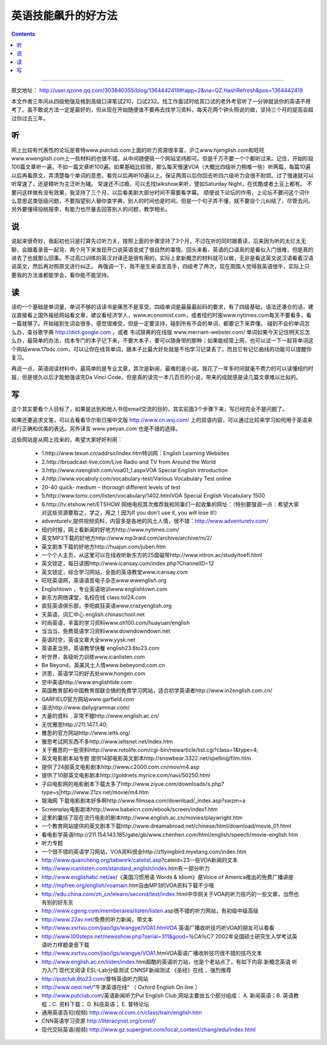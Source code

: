 =========================
英语技能飙升的好方法
=========================

.. contents::
    :depth: 2

----

原文地址： http://user.qzone.qq.com/303840355/blog/1364442419#!app=2&via=QZ.HashRefresh&pos=1364442419

本文作者三年间从四级勉强及格到高级口译笔试210，口试232。找工作面试时给其口试的老外考官听了一分钟就说你的英语不用考了。虽不敢说方法一定是最好的，但从现在开始随便谁不要再去找学习资料，每天花两个钟头照说的做，坚持三个月的提高会超过你过去三年。

听
======

网上比较有代表性的论坛是普特www.putclub.com上面的听力资源很丰富，沪江www.hjenglish.com和旺旺www.wwenglish.com上一些材料的也很不错，从中间随便挑一个网站坚持即可。但是千万不要一个个都听过来。记住，开始阶段100篇文章听一遍，不如一篇文章听100遍。如果基础比较弱，那么每天慢速VOA（大概比四级听力稍难一些）听两篇，每篇10遍以后再看原文，弄清楚每个单词的意思，看完以后再听10遍以上。保证两周以后你回去听四六级听力会很不耐烦。过了慢速就可以听常速了，还是精听为主泛听为辅。
常速还不过瘾，可以去找talkshow来听，譬如Saturday Night，在优酷或者土豆上都有。
不要问这样做有没有效果，我坚持了三个月，以后看美剧大部分时间不需要看字幕。
顺便说下论坛的作用，上论坛不要问这个词什么意思这类低级问题，不要指望别人替你查字典，别人的时间也是时间。但是一个句子弄不懂，就不要自个儿纠结了，尽管去问。另外要懂得投桃报李，有能力也尽量去回答别人的问题，教学相长。

说
======

说起来很奇妙，我起初也只是打算先过听力关，按照上面的步骤坚持了3个月，不过在听的同时跟着读，后来因为听的太烂太无聊，会跟着录音一起背，两个月下来发现开口说英语变成了很自然的事情。回头来看，英语的口语真的是看似入门很难，但是真的进去了也就那么回事。不过高口训练的英汉对译还是很有用的，实际上拿新概念的材料就可以做，无非是看这英文说汉语看着汉语说英文，然后再对照原文进行纠正。
再强调一下，我不是生来语言高手，四级考了两次，现在周围人觉得我英语很牛，实际上只要我的方法谁都能学会，看你能不能坚持。

读
======

读的一个基础是单词量，单词不够的话读书是痛苦不是享受。四级单词是最最最起码的要求，有了四级基础，语法还凑合的话，建议直接看上国外报纸网站看文章，建议看经济学人，www.economist.com，或者纽约时报www.nytimes.com每天不要看多，看一篇就够了。开始碰到生词会很多，感觉很难受，但是一定要坚持，碰到所有不会的单词，都要记下来弄懂。
碰到不会的单词怎么办，查谷歌字典 http://dict.google.com ，或者 韦试辞典的在线版 www.merriam-webster.com/
单词如果今天记住明天忘怎么办，最简单的办法，找本专门的本子记下来，不要大本子，要可以随身带的那种；如果能经常上网，也可以试一下一起背单词这个网站www.17bdc.com，可以让你在线背单词，跟本子比最大好处就是不怕学习记录丢了，而且它有记忆曲线的功能可以提醒你复习。

再说一点，英语阅读材料中，最简单的是专业文章，其次是新闻，最难的是小说。我花了一年多时间就毫不费力的可以读懂纽约时报，但是很久以后才能勉强读完Da Vinci Code。但是真的读完一本几百页的小说，带来的成就感是读几篇文章难以比拟的。

写
======

这个其实要看个人目标了，如果是达到和他人书信email交流的目的，其实前面3个步骤下来，写已经完全不是问题了。

如果还要追求文笔，可以去看看华尔街日报中文版 http://www.cn.wsj.com/ 上的双语内容，可以通过比较来学习如何用于英语来进行正确和优美的表达。另外译言 www.yeeyan.com 也是不错的选择。

这些网站是从网上找来的，希望大家好好利用：

  * 1.http://www.texun.cn/addrso/index.htm特训网：English Learning Websites
  * 2.http://broadcast-live.com/Live Radio and TV from Around the World
  * 3.http://www.nxenglish.com/voa01_1.aspxVOA Special English Introduction
  * 4.http://www.vocaboly.com/vocabulary-test/Various Vocabulary Test online
  * 20-40 quick- medium – thorough different levels of test
  * 5.http://www.tomx.com/listen/vocabulary/1402.htmlVOA Special English Vocabulary 1500
  * 6.http://tv.etshow.net/ETSHOW 网络电视其次推荐我和同事们一起收集的网址：（特别要强调一点：希望大家对这些资源要取之，学之，用之！因为If you don’t use it, you will lose it!）
  * adventuretv,提供视频资料，内容多是各地的风土人情，很不错：http://www.adventuretv.com/
  * 纽约时报，网上看新闻的好地方http://www.nytimes.com/
  * 英文MP3下载的好地方http://www.mp3raid.com/archive/archive/m/2/
  * 英文剧本下载的好地方http://huajun.com/juben.htm
  * 一个个人主页，从这里可以在线收听新东方的25盘磁带http://www.intron.ac/study/toefl.html
  * 英文锁定，每日读图http://www.icansay.com/index.php?ChannelID=12
  * 英文锁定，综合学习网站，全面的英语教堂www.icansay.com
  * 旺旺英语网，英语语音电子杂志www.wwenglish.org
  * Englishtown ，专业英语培训www.englishtown.com
  * 新东方网络课堂，名校在线 class.tol24.com
  * 疯狂英语俱乐部，李阳疯狂英语www.crazyenglish.org
  * 天英语，词汇中心 english.chinaschool.net
  * 时尚英语，丰富的学习资料www.oh100.com/huayuan/english
  * 当当当，免费英语学习资料www.downdowndown.net
  * 英语时空，英语文章大全www.yysk.net
  * 英语麦当劳，英语教学快餐 english23.6to23.com
  * 听世界，各级听力训练www.icanlisten.com
  * Be Beyond，英美风土人情www.bebeyond.com.cn
  * 洪恩，英语学习的好去处www.hongen.com
  * 空中美语http://www.englishtide.com
  * 英国教育部和中国教育部联合搞的免费学习网站，适合初学英语者http://www.in2english.com.cn/
  * GARFIELD官方网站www.garfield.com
  * 语法http://www.dailygrammar.com/
  * 大量的資料﹐非常不錯http://www.english.ac.cn/
  * 无忧雅思http://211.147.1.40;
  * 雅思的官方网站http://www.ielts.org/
  * 雅思考试网东西不多http://www.ieltsnet.net/index.htm
  * 关于雅思的一些资料http://www.rotolife.com/cgi-bin/newarticle/list.cgi?class=1&type=4;
  * 英文电影剧本站专题 提供14部电影英文剧本http://snowbear.3322.net/spelling/film.htm
  * 提供了24部英文电影剧本http://www.c2000.com.cn/mov/m4.asp
  * 提供了10部英文电影剧本http://goldnets.myrice.com/navi/50250.html
  * 子曰电影网的电影剧本下载太多了http://www.ziyue.com/downloads/s.php?type=s|http://www.21zx.net/movie/m4.htm
  * 银海网 下载电影剧本好多啊http://www.filmsea.com/download/_index.asp?swzm=a
  * Screenplay电影剧本http://www.babelcn.com/ebook/screen/index1.htm
  * 这里的囊括了现在流行电影的剧本http://www.english.ac.cn/movies/playwright.htm
  * 一个教育网站提供的英文剧本下载http://www.dreamabroad.net/chinese/html/download/movie_01.html
  * 看电影学英语http://211.154.143.185/gate/gb/www.chenhen.com/html/english/speech/movie-english.htm
  * 听力专题
  * 一个很不错的英语学习网站，VOA资料很全http://zflyingbird.myetang.com/index.htm
  * http://www.quancheng.org/tabwork/catelist.asp?cateid=23一些VOA新闻的文本
  * http://www.icanlisten.com/standard_english/index.htm有一部分听力
  * http://www.englishabc.net/ae/《美国习惯用语 Words & Idiom》是Voice of America推出的免费广播讲座
  * http://mpfree.org/english/voamain.htm自由MP3的VOA资料下载不少哦
  * http://edu.china.com/zh_cn/elearn/second/test/index.html中华网关于VOA的听力技巧的一些文章，当然也有别的好东东
  * http://www.cgeng.com/memberarea/listen/listen.asp很不错的听力网站，有初级中级高级
  * http://www.22av.net/免费的听力新闻，带文本
  * http://www.xsrtvu.com/jiao/lgs/wangye/VOA1.htmVOA 英语广播收听技巧听VOA的朋友可以看看
  * http://www.100steps.net/newsshow.php?serial=311&good=％CA％C7 2002年全国硕士研究生入学考试英语听力样题录音下载
  * http://www.xsrtvu.com/jiao/lgs/wangye/VOA1.htmVOA英语广播收听技巧很不错的技巧文本
  * http://www.english.ac.cn/listen/index.htm超酷的英语听力站，也是个老站点了，有如下内容:新概念英语 听力入门 现代文阅读 ESL-Lab分级测试 CNNSF新闻测试 《圣经》在线 ，强烈推荐
  * http://putclub.6to23.com/普特英语听力网站
  * http://www.oeol.net/“牛津英语在线” （ Oxford English On line ）
  * http://www.putclub.com/英语新闻听力Put English Club,网站主要由五个部分组成： A. 新闻英语；B. 英语教程；C. 资料下载； D. 科技英语； E. 普特论坛
  * 通用英语百句(视频) http://www.ol.com.cn/class/train/english.htm
  * CNN英语学习资源 http://literacynet.org/cnnsf/
  * 现代交际英语(视频) http://www.gz.supergnet.com/local_content/zhang/edu/index.html